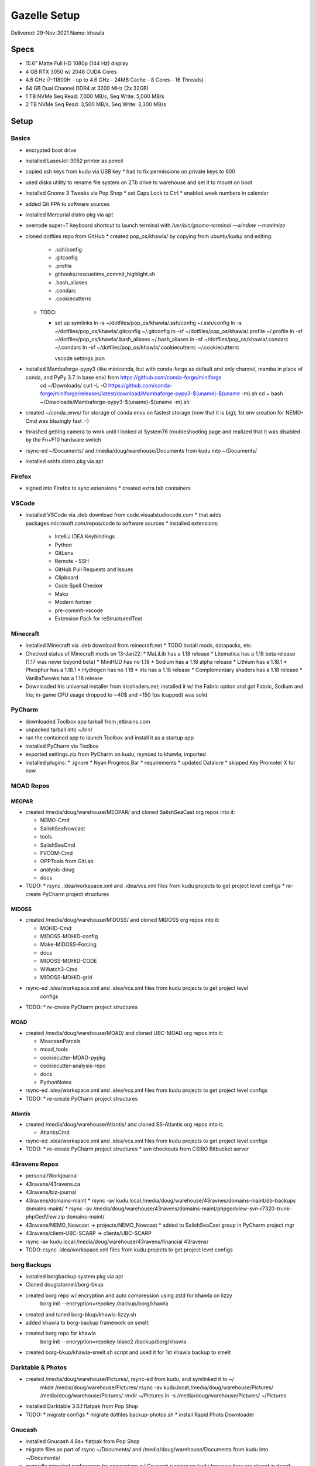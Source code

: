 Gazelle Setup
=============

Delivered: 29-Nov-2021
Name: khawla

Specs
-----

* 15.6" Matte Full HD 1080p (144 Hz) display
* 4 GB RTX 3050 w/ 2048 CUDA Cores
* 4.6 GHz i7-11800H - up to 4.6 GHz - 24MB Cache - 8 Cores - 16 Threads)
* 64 GB Dual Channel DDR4 at 3200 MHz (2x 32GB)
* 1 TB NVMe Seq Read: 7,000 MB/s, Seq Write: 5,000 MB/s
* 2 TB NVMe Seq Read: 3,500 MB/s, Seq Write: 3,300 MB/s


Setup
-----

Basics
^^^^^^

* encrypted boot drive
* installed LaserJet-3052 printer as pencil
* copied ssh keys from kudu via USB key
  * had to fix permissions on private keys to 600
* used disks utility to rename file system on 2Tb drive to warehouse and set
  it to mount on boot
* installed Gnome 3 Tweaks via Pop Shop
  * set Caps Lock to Ctrl
  * enabled week numbers in calendar
* added Git PPA to software sources
* installed Mercurial distro pkg via apt
* overrode super+T keyboard shortcut to launch terminal with `/usr/bin/gnome-terminal --window --maximize`
* cloned dotfiles repo from GitHub
  * created pop_os/khawla/ by copying from ubuntu/kudu/ and editing:
  
    * .ssh/config
    * .gitconfig
    * .profile
    * githooks/rescuetime_commit_highlight.sh
    * .bash_aliases
    * .condarc
    * .cookiecutterrc

  * TODO:

    * set up symlinks
      ln -s ~/dotfiles/pop_os/khawla/.ssh/config ~/.ssh/config
      ln -s ~/dotfiles/pop_os/khawla/.gitconfig ~/.gitconfig
      ln -sf ~/dotfiles/pop_os/khawla/.profile ~/.profile
      ln -sf ~/dotfiles/pop_os/khawla/.bash_aliases ~/.bash_aliases
      ln -sf ~/dotfiles/pop_os/khawla/.condarc ~/.condarc
      ln -sf ~/dotfiles/pop_os/khawla/.cookiecutterrc ~/.cookiecutterrc

      vscode settings.json
      
* installed Mambaforge-pypy3 (like miniconda, but with conda-forge as default and only channel, mamba in place of conda, and PyPy 3.7 in base env) from https://github.com/conda-forge/miniforge
    cd ~/Downloads/
    curl -L -O https://github.com/conda-forge/miniforge/releases/latest/download/Mambaforge-pypy3-$(uname)-$(uname -m).sh
    cd ~
    bash ~/Downloads/Mambaforge-pypy3-$(uname)-$(uname -m).sh
* created ~/conda_envs/ for storage of conda envs on fastest storage (now that it is big); 1st env creation for NEMO-Cmd was blazingly fast :-)
* thrashed getting camera to work until I looked at System76 troubleshooting page and realized that it was disabled by the Fn+F10 hardware switch
* rsync-ed ~/Documents/ and /media/doug/warehouse/Documents from kudu into ~/Documents/
* installed sshfs distro pkg via apt


Firefox
^^^^^^^

* signed into Firefox to sync extensions
  * created extra tab containers


VSCode
^^^^^^

* installed VSCode via .deb download from code.visualstudiocode.com
  * that adds packages.microsoft.com/repos/code to software sources
  * installed extensions:
    * IntelliJ IDEA Keybindings
    * Python
    * GitLens
    * Remote - SSH
    * GitHub Pull Requests and Issues
    * Clipboard
    * Code Spell Checker
    * Mako
    * Modern fortran
    * pre-commit-vscode
    * Extension Pack for reStructuredText


Minecraft
^^^^^^^^^

* installed Minecraft via .deb download from minecraft.net
  * TODO install mods, datapacks, etc.
* Checked status of Minecraft mods on 13-Jan22:
  * MaLiLib has a 1.18 release
  * Litematica has a 1.18 beta release (1.17 was never beyond beta)
  * MiniHUD has no 1.18
  * Sodium has a 1.18 alpha release
  * Lithium has a 1.18.1
  * Phosphur has a 1.18.1
  * Hydrogen has no 1.18
  * Iris has a 1.18 release
  * Complementary shaders has a 1.18 release
  * VanillaTweaks has a 1.18 release
* Downloaded Iris universal installer from irisshaders.net; installed it w/ the Fabric option and
  got Fabric, Sodium and Iris; in-game CPU usage dropped to ~40$ and ~150 fps (capped) was solid


PyCharm
^^^^^^^

* downloaded Toolbox app tarball from jetbrains.com
* unpacked tarball into ~/bin/
* ran the contained app to launch Toolbox and install it as a startup app
* installed PyCharm via Toolbox
* exported settings.zip from PyCharm on kudu; rsynced to khawla; imported
* installed plugins:
  * .ignore
  * Nyan Progress Bar
  * requirements
  * updated Datalore
  * skipped Key Promoter X for now


MOAD Repos
^^^^^^^^^^

MEOPAR
""""""

* created /media/doug/warehouse/MEOPAR/ and cloned SalishSeaCast org repos into it:

  * NEMO-Cmd
  * SalishSeaNowcast
  * tools
  * SalishSeaCmd
  * FVCOM-Cmd
  * OPPTools from GitLab
  * analysis-doug
  * docs
* TODO:
  * rsync .idea/workspace.xml and .idea/vcs.xml files from kudu projects to get project level configs
  * re-create PyCharm project structures



MIDOSS
""""""

* created /media/doug/warehouse/MIDOSS/ and cloned MIDOSS org repos into it:

  * MOHID-Cmd
  * MIDOSS-MOHID-config
  * Make-MIDOSS-Forcing
  * docs
  * MIDOSS-MOHID-CODE
  * WWatch3-Cmd
  * MIDOSS-MOHID-grid
* rsync-ed .idea/workspace.xml and .idea/vcs.xml files from kudu projects to get project level 
    configs
* TODO:
  * re-create PyCharm project structures


MOAD
""""

* created /media/doug/warehouse/MOAD/ and cloned UBC-MOAD org repos into it:

  * MoaceanParcels
  * moad_tools
  * cookiecutter-MOAD-pypkg
  * cookiecutter-analysis-repo
  * docs
  * PythonNotes
* rsync-ed .idea/workspace.xml and .idea/vcs.xml files from kudu projects to get project level configs
* TODO:
  * re-create PyCharm project structures


Atlantis
""""""""

* created /media/doug/warehouse/Atlantis/ and cloned SS-Atlantis org repos into it:

  * AtlantisCmd
* rsync-ed .idea/workspace.xml and .idea/vcs.xml files from kudu projects to get project level configs
* TODO:
  * re-create PyCharm project structures
  * svn checkouts from CSIRO Bitbucket server


43ravens Repos
^^^^^^^^^^^^^^

* personal/Workjournal
* 43ravens/43ravens.ca
* 43ravens/biz-journal
* 43ravens/domains-maint
  * rsync -av kudu.local:/media/doug/warehouse/43ravnes/domains-maint/db-backups domains-maint/
  * rsync -av /media/doug/warehouse/43ravens/domains-maint/phpgedview-svn-r7320-trunk-phpGedView.zip domains-maint/
* 43ravens/NEMO_Nowcast -> projects/NEMO_Nowcast
  * added to SalishSeaCast group in PyCharm project mgr
* 43ravens/client-UBC-SCARP -> clients/UBC-SCARP
* rsync -av kudu.local:/media/doug/warehouse/43ravens/financial 43ravens/

* TODO: rsync .idea/workspace.xml files from kudu projects to get project level configs


borg Backups
^^^^^^^^^^^^

* installed borgbackup system pkg via apt
* Cloned douglatornell/borg-bkup
* created borg repo w/ encryption and auto compression using zstd for khawla on lizzy
    borg init --encryption=repokey /backup/borg/khawla
* created and tuned borg-bkup/khawla-lizzy.sh
* added khawla to borg-backup framework on smelt:
* created borg repo for khawla
    borg init --encryption=repokey-blake2 /backup/borg/khawla
* created borg-bkup/khawla-smelt.sh script and used it for 1st khawla backup to smelt


Darktable & Photos
^^^^^^^^^^^^^^^^^^

* created /media/doug/warehouse/Pictures/, rsync-ed from kudu, and symlinked it to ~/
    mkdir /media/doug/warehouse/Pictures/
    rsync -av kudu.locat:/media/doug/warehouse/Pictures/ /media/doug/warehouse/Pictures/
    rmdir ~/Pictures
    ln -s /media/doug/warehouse/Pictures/ ~/Pictures

* installed Darktable 3.6.1 flatpak from Pop Shop
* TODO:
  * migrate configs
  * migrate dotfiles backup-photos.sh
  * install Rapid Photo Downloader


Gnucash
^^^^^^^

* installed Gnucash 4.8a+ flatpak from Pop Shop
* migrate files as part of rsync ~/Documents/ and /media/doug/warehouse/Documents from kudu into 
  ~/Documents/
* manually migrated preferences by comparison w/ Gnucash running on kudu becayse they are stored in dconf; minimal work
* migrated reports by rsync-ing kudu:.local/share/gnucash/saved-reports-2.8 to 
  .var/app/org.gnucash.GnuCash/data/gnucash/saved-reports-2.8


Other Applications
^^^^^^^^^^^^^^^^^^

flatpaks are generally newer versions than .deb (when both are available)

From Pop Shop:

* GIMP 2.10.28 flatpak
* Inkscape 1.1.1 flatpak
* Remmina 1.4.21 flatpak
* Skype flatpak
* Slack flatpak
* Thunderbird flatpak
* VirtualBox deb
* Zoom flatpak
* Xournal++ flatpak
  * TODO: migrate signature file

After a lot of searching, learned that I could xfer Thunderbird profile from kudu into
~/.var/app/org.mozilla.Thunderbird/.thunderbird/ to get my address book, feeds, etc.
Also learned that to run a flatpak app from the command line one uses something like
``flatpak run org.mozilla.Thunderbird``
Discovered that filters aren't recognized when they are symlinked from 
/home/doug/dotfiles/thunderbird/profile.default/ImapMail/mail.eoas.ubc.ca/msgFilterRules.dat
so copied that file to
.var/app/org.mozilla.Thunderbird/.thunderbird/24otlwll.default/ImapMail/mail.eoas.ubc.ca/msgFilterRules.dat

Others:

* Microsoft Teams .deb from microsoft.com
  * that adds packages.microsoft.com/repos/ms-teams to software sources

* Rescuetime .deb from rescuetime.com and Firefox add-on
  * made it an auto-start app by creating ~/.config/autostart/rescuetime.desktop containing:

      [Desktop Entry]
      Type=Application
      Exec=/usr/bin/rescuetime
      Hidden=false
      NoDisplay=false
      X-GNOME-Autostart-enabled=true
      Name[en_CA]=RescueTime
      Name=Rescuetime
      Comment[en_CA]=RescueTime monitoring app
      Comment=Rescuetime monitoring app

* eFunds calculator
  * updated repo on GitHub to use main as default branch
  * cloned repo to /media/doug/warehouse/python/
  * symlinked script as ~/bin/eFunds

TODO:
* portfolio returns calculator
